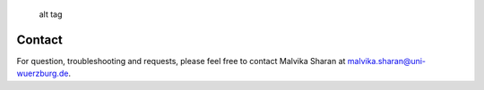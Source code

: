 |Latest Version| |License| |DOI| |image3|

.. figure:: https://github.com/malvikasharan/APRICOT/blob/master/APRICOT_logo.png
   :alt: alt tag

   alt tag

Contact
^^^^^^^

For question, troubleshooting and requests, please feel free to contact
Malvika Sharan at malvika.sharan@uni-wuerzburg.de.

.. |Latest Version| image:: https://img.shields.io/pypi/v/bio-apricot.svg
   :target: https://pypi.python.org/pypi/bio-apricot/
.. |License| image:: https://img.shields.io/pypi/l/bio-apricot.svg
   :target: https://pypi.python.org/pypi/bio-apricot/
.. |DOI| image:: https://zenodo.org/badge/21283/malvikasharan/APRICOT.svg
   :target: https://zenodo.org/badge/latestdoi/21283/malvikasharan/APRICOT
.. |image3| image:: https://images.microbadger.com/badges/image/malvikasharan/apricot.svg
   :target: https://microbadger.com/images/malvikasharan/apricot
